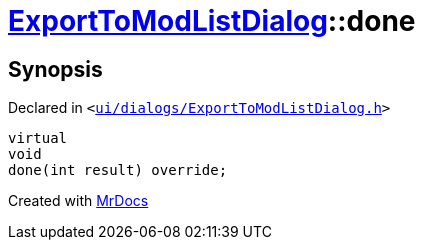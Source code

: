[#ExportToModListDialog-done]
= xref:ExportToModListDialog.adoc[ExportToModListDialog]::done
:relfileprefix: ../
:mrdocs:


== Synopsis

Declared in `&lt;https://github.com/PrismLauncher/PrismLauncher/blob/develop/launcher/ui/dialogs/ExportToModListDialog.h#L37[ui&sol;dialogs&sol;ExportToModListDialog&period;h]&gt;`

[source,cpp,subs="verbatim,replacements,macros,-callouts"]
----
virtual
void
done(int result) override;
----



[.small]#Created with https://www.mrdocs.com[MrDocs]#
